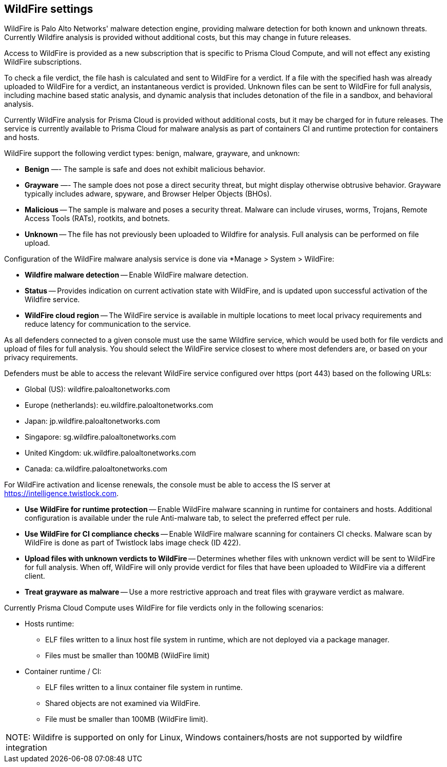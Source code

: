 == WildFire settings

WildFire is Palo Alto Networks' malware detection engine, providing malware detection for both known and unknown threats. Currently Wildfire analysis is provided without additional costs, but this may change in future releases. 

Access to WildFire is provided as a new subscription that is specific to Prisma Cloud Compute, and will not effect any existing WildFire subscriptions. 

To check a file verdict, the file hash is calculated and sent to WildFire for a verdict. If a file with the specified hash was already uploaded to WildFire for a verdict, an instantaneous verdict is provided. Unknown files can be sent to WildFire for full analysis, including machine based static analysis, and dynamic analysis that includes detonation of the file in a sandbox, and behavioral analysis.

Currently WildFire analysis for Prisma Cloud is provided without additional costs, but it may be charged for in future releases. The service is currently available to Prisma Cloud for malware analysis as part of containers CI and runtime protection for containers and hosts.

WildFire support the following verdict types: benign, malware, grayware, and unknown: 

- *Benign* —- The sample is safe and does not exhibit malicious behavior.

- *Grayware* —- The sample does not pose a direct security threat, but might display otherwise obtrusive behavior. Grayware typically includes adware, spyware, and Browser Helper Objects (BHOs).

- *Malicious* -- The sample is malware and poses a security threat. Malware can include viruses, worms, Trojans, Remote Access Tools (RATs), rootkits, and botnets. 

- *Unknown* -- The file has not previously been uploaded to Wildfire for analysis. Full analysis can be performed on file upload.

Configuration of the WildFire malware analysis service is done via *Manage > System > WildFire:

- *Wildfire malware detection* -- Enable WildFire malware detection. 

- *Status* -- Provides indication on current activation state with WildFire, and is updated upon successful activation of the Wildfire service.

- *WildFire cloud region* -- The WildFire service is available in multiple locations to meet local privacy requirements and reduce latency for communication to the service. 

As all defenders connected to a given console must use the same Wildfire service, which would be used both for file verdicts and upload of files for full analysis. You should select the WildFire service closest to where most defenders are, or based on your privacy requirements.

Defenders must be able to access the relevant WildFire service configured over https (port 443) based on the following URLs:

- Global (US): wildfire.paloaltonetworks.com
- Europe (netherlands): eu.wildfire.paloaltonetworks.com
- Japan: jp.wildfire.paloaltonetworks.com
- Singapore: sg.wildfire.paloaltonetworks.com
- United Kingdom: uk.wildfire.paloaltonetworks.com
- Canada: ca.wildfire.paloaltonetworks.com

For WildFire activation and license renewals, the console must be able to access the IS server at https://intelligence.twistlock.com.

- *Use WildFire for runtime protection* -- Enable WildFire malware scanning in runtime for containers and hosts. Additional configuration is available under the rule Anti-malware tab, to select the preferred effect per rule.

- *Use WildFire for CI compliance checks* -- Enable WildFire malware scanning for containers CI checks. Malware scan by WildFire is done as part of Twistlock labs image check (ID 422).

- *Upload files with unknown verdicts to WildFire* -- Determines whether files with unknown verdict will be sent to WildFire for full analysis. When off, WildFire will only provide verdict for files that have been uploaded to WildFire via a different client.

- *Treat grayware as malware* -- Use a more restrictive approach and treat files with grayware verdict as malware.

Currently Prisma Cloud Compute uses WildFire for file verdicts only in the following scenarios:

* Hosts runtime: 

**  ELF files written to a linux host file system in runtime, which are not deployed via a package manager.
** Files must be smaller than 100MB (WildFire limit)

* Container runtime / CI:
** ELF files written to a linux container file system in runtime.
** Shared objects are not examined via WildFire.
** File must be smaller than 100MB (WildFire limit).


|===

NOTE: Wildifre is supported on only for Linux, Windows containers/hosts are not supported by wildfire integration




